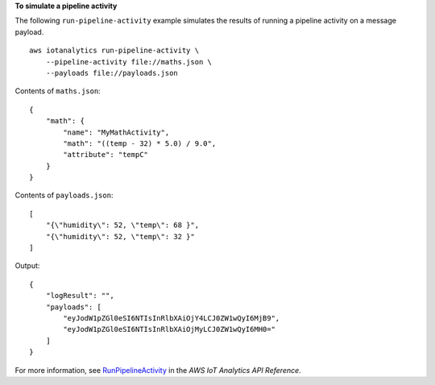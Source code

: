 **To simulate a pipeline activity**

The following ``run-pipeline-activity`` example simulates the results of running a pipeline activity on a message payload. ::

    aws iotanalytics run-pipeline-activity \
        --pipeline-activity file://maths.json \
        --payloads file://payloads.json

Contents of ``maths.json``::

    {
        "math": {
            "name": "MyMathActivity",
            "math": "((temp - 32) * 5.0) / 9.0",
            "attribute": "tempC"
        }
    }

Contents of ``payloads.json``::

    [
        "{\"humidity\": 52, \"temp\": 68 }",
        "{\"humidity\": 52, \"temp\": 32 }"
    ]

Output::

    {
        "logResult": "",
        "payloads": [
            "eyJodW1pZGl0eSI6NTIsInRlbXAiOjY4LCJ0ZW1wQyI6MjB9",
            "eyJodW1pZGl0eSI6NTIsInRlbXAiOjMyLCJ0ZW1wQyI6MH0="
        ]
    }

For more information, see `RunPipelineActivity <https://docs.aws.amazon.com/iotanalytics/latest/APIReference/API_RunPipelineActivity.html>`__ in the *AWS IoT Analytics API Reference*.
